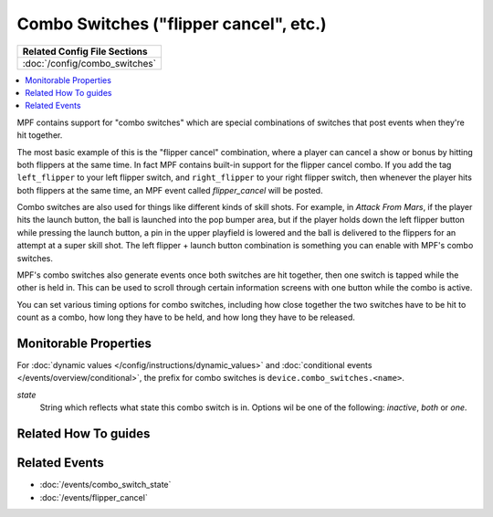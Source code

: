 Combo Switches ("flipper cancel", etc.)
=======================================

+------------------------------------------------------------------------------+
| Related Config File Sections                                                 |
+==============================================================================+
| :doc:`/config/combo_switches`                                                |
+------------------------------------------------------------------------------+


.. contents::
   :local:

MPF contains support for "combo switches" which are special combinations of
switches that post events when they're hit together.

The most basic example of this is the "flipper cancel" combination, where a
player can cancel a show or bonus by hitting both flippers at the same time.
In fact MPF contains built-in support for the flipper cancel combo. If you
add the tag ``left_flipper`` to your left flipper switch, and ``right_flipper``
to your right flipper switch, then whenever the player hits both flippers at
the same time, an MPF event called *flipper_cancel* will be posted.

Combo switches are also used for things like different kinds of skill shots.
For example, in *Attack From Mars*, if the player hits the launch button, the
ball is launched into the pop bumper area, but if the player holds down the
left flipper button while pressing the launch button, a pin in the upper
playfield is lowered and the ball is delivered to the flippers for an attempt
at a super skill shot. The left flipper + launch button combination is something
you can enable with MPF's combo switches.

MPF's combo switches also generate events once both switches are hit together,
then one switch is tapped while the other is held in. This can be used to
scroll through certain information screens with one button while the combo is
active.

You can set various timing options for combo switches, including how close
together the two switches have to be hit to count as a combo, how long they
have to be held, and how long they have to be released.

Monitorable Properties
----------------------

For :doc:`dynamic values </config/instructions/dynamic_values>` and
:doc:`conditional events </events/overview/conditional>`,
the prefix for combo switches is ``device.combo_switches.<name>``.

*state*
   String which reflects what state this combo switch is in.
   Options wil be one of the following: *inactive*, *both* or *one*.

Related How To guides
---------------------

.. todo:: TODO

Related Events
--------------

* :doc:`/events/combo_switch_state`
* :doc:`/events/flipper_cancel`
